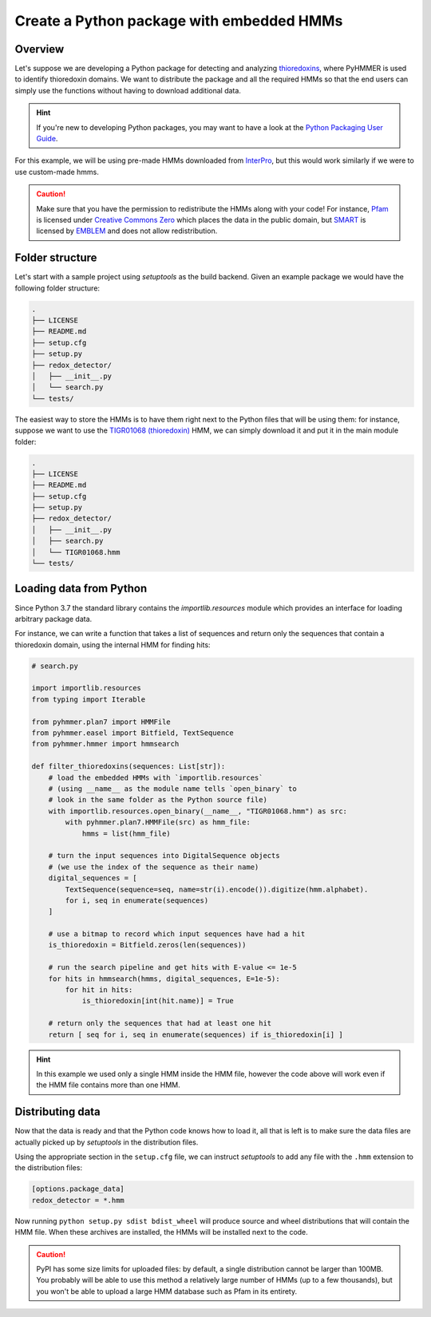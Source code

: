 Create a Python package with embedded HMMs
==========================================


Overview
--------

Let's suppose we are developing a Python package for detecting 
and analyzing `thioredoxins <https://en.wikipedia.org/wiki/Thioredoxin>`_, 
where PyHMMER is used to identify thioredoxin domains. We want to 
distribute the package and all the required HMMs so that the end users 
can simply use the functions without having to download additional data.

.. hint::
    
    If you're new to developing Python packages, you may want to have a look
    at the `Python Packaging User Guide <https://packaging.python.org/en/latest/>`_.

For this example, we will be using pre-made HMMs downloaded from 
`InterPro <https://www.ebi.ac.uk/interpro>`_, but this would work 
similarly if we were to use custom-made hmms.

.. caution::

    Make sure that you have the permission to redistribute the HMMs along 
    with your code! For instance, `Pfam <https://pfam.xfam.org/>`_ is licensed under
    `Creative Commons Zero <https://creativecommons.org/publicdomain/zero/1.0/>`_
    which places the data in the public domain, but `SMART <http://smart.embl-heidelberg.de>`_ 
    is licensed by `EMBLEM <https://software.embl-em.de/software/18>`_ and 
    does not allow redistribution.


Folder structure
----------------

Let's start with a sample project using `setuptools` as the build backend.
Given an example package we would have the following folder structure:

.. code::

    .
    ├── LICENSE
    ├── README.md
    ├── setup.cfg
    ├── setup.py
    ├── redox_detector/
    │   ├── __init__.py
    │   └── search.py
    └── tests/

The easiest way to store the HMMs is to have them right next to
the Python files that will be using them: for instance, suppose we want
to use the `TIGR01068 (thioredoxin) <https://www.ebi.ac.uk/interpro/entry/tigrfams/TIGR01068/>`_
HMM, we can simply download it and put it in the main module folder:

.. code::

    .
    ├── LICENSE
    ├── README.md
    ├── setup.cfg
    ├── setup.py
    ├── redox_detector/
    │   ├── __init__.py
    │   ├── search.py
    │   └── TIGR01068.hmm
    └── tests/


Loading data from Python
------------------------

Since Python 3.7 the standard library contains the `importlib.resources` module
which provides an interface for loading arbitrary package data.

For instance, we can write a function that takes a list of sequences and
return only the sequences that contain a thioredoxin domain, using the
internal HMM for finding hits:

.. code:: Python

    # search.py

    import importlib.resources
    from typing import Iterable

    from pyhmmer.plan7 import HMMFile
    from pyhmmer.easel import Bitfield, TextSequence
    from pyhmmer.hmmer import hmmsearch

    def filter_thioredoxins(sequences: List[str]):
        # load the embedded HMMs with `importlib.resources`
        # (using __name__ as the module name tells `open_binary` to
        # look in the same folder as the Python source file)
        with importlib.resources.open_binary(__name__, "TIGR01068.hmm") as src:
            with pyhmmer.plan7.HMMFile(src) as hmm_file:
                hmms = list(hmm_file)

        # turn the input sequences into DigitalSequence objects
        # (we use the index of the sequence as their name)
        digital_sequences = [
            TextSequence(sequence=seq, name=str(i).encode()).digitize(hmm.alphabet).
            for i, seq in enumerate(sequences)
        ]

        # use a bitmap to record which input sequences have had a hit
        is_thioredoxin = Bitfield.zeros(len(sequences))

        # run the search pipeline and get hits with E-value <= 1e-5
        for hits in hmmsearch(hmms, digital_sequences, E=1e-5):
            for hit in hits:
                is_thioredoxin[int(hit.name)] = True

        # return only the sequences that had at least one hit
        return [ seq for i, seq in enumerate(sequences) if is_thioredoxin[i] ]


.. hint::

    In this example we used only a single HMM inside the HMM file, however the
    code above will work even if the HMM file contains more than one HMM.


Distributing data
-----------------

Now that the data is ready and that the Python code knows how to load it,
all that is left is to make sure the data files are actually picked up by
`setuptools` in the distribution files.

Using the appropriate section in the ``setup.cfg`` file, we can instruct
`setuptools` to add any file with the ``.hmm`` extension to the distribution
files:

.. code:: ini

    [options.package_data]
    redox_detector = *.hmm

Now running ``python setup.py sdist bdist_wheel`` will produce source and
wheel distributions that will contain the HMM file. When these archives are
installed, the HMMs will be installed next to the code.

.. caution::

    PyPI has some size limits for uploaded files: by default, a single
    distribution cannot be larger than 100MB. You probably will be able to
    use this method a relatively large number of HMMs (up to a few thousands),
    but you won't be able to upload a large HMM database such as Pfam in
    its entirety.

    